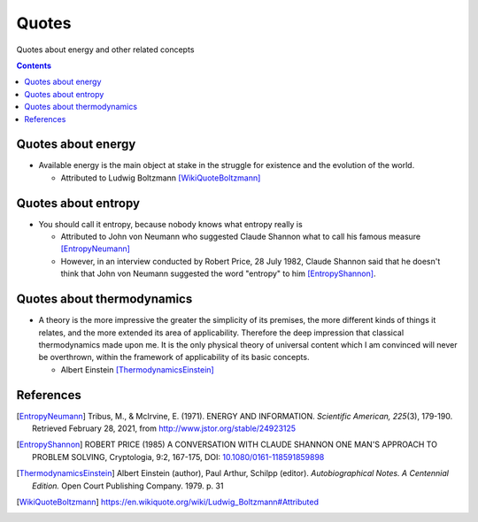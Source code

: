 ======
Quotes
======
Quotes about energy and other related concepts

.. contents:: **Contents**
   :depth: 3
   :local:
   :backlinks: top

Quotes about energy
===================
* Available energy is the main object at stake in the struggle for existence and the evolution of the world.

  * Attributed to Ludwig Boltzmann [WikiQuoteBoltzmann]_
  
Quotes about entropy
====================
* You should call it entropy, because nobody knows what entropy really is

  * Attributed to John von Neumann who suggested Claude Shannon what to call his famous measure [EntropyNeumann]_
  * However, in an interview conducted by Robert Price, 28 July 1982, Claude Shannon said that he doesn't think that
    John von Neumann suggested the word "entropy" to him [EntropyShannon]_.

Quotes about thermodynamics
===========================
* A theory is the more impressive the greater the simplicity of its premises, the more different kinds of things it relates, and the more extended its area of applicability. Therefore the deep impression that classical thermodynamics made upon me. It is the only physical theory of universal content which I am convinced will never be overthrown, within the framework of applicability of its basic concepts.
  
  * Albert Einstein [ThermodynamicsEinstein]_
  
References
==========
.. [EntropyNeumann] Tribus, M., & McIrvine, E. (1971). ENERGY AND INFORMATION. *Scientific American, 225*\(3), 179-190. Retrieved February 28, 2021, from http://www.jstor.org/stable/24923125
.. [EntropyShannon] ROBERT PRICE (1985) A CONVERSATION WITH CLAUDE SHANNON ONE MAN'S APPROACH TO PROBLEM SOLVING, Cryptologia, 9:2, 167-175, DOI: `10.1080/0161-118591859898 <https://doi.org/10.1080/0161-118591859898>`_
.. [ThermodynamicsEinstein] Albert Einstein (author), Paul Arthur, Schilpp (editor). *Autobiographical Notes. A Centennial Edition.* Open Court Publishing Company. 1979. p. 31
.. [WikiQuoteBoltzmann] https://en.wikiquote.org/wiki/Ludwig_Boltzmann#Attributed

